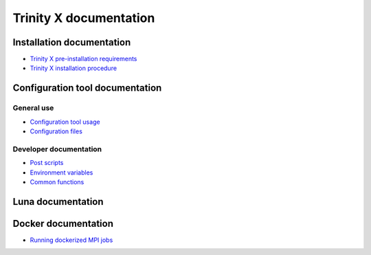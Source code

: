 
Trinity X documentation
=======================


Installation documentation
--------------------------

- `Trinity X pre-installation requirements`_

- `Trinity X installation procedure`_


Configuration tool documentation
--------------------------------

General use
~~~~~~~~~~~

- `Configuration tool usage`_

- `Configuration files`_

Developer documentation
~~~~~~~~~~~~~~~~~~~~~~~

- `Post scripts`_

- `Environment variables`_

- `Common functions`_


Luna documentation
------------------


Docker documentation
--------------------

- `Running dockerized MPI jobs`_


.. Relative file links

.. _Trinity X pre-installation requirements: requirements.rst
.. _Trinity X installation procedure: installation.rst
.. _Configuration tool usage: config_tool.rst
.. _Configuration files: config_cfg_files.rst
.. _Post scripts: config_post_scripts.rst
.. _Environment variables: config_env_vars.rst
.. _Common functions: config_common_funcs.rst
.. _Running dockerized MPI jobs: running_docker_jobs.rst
